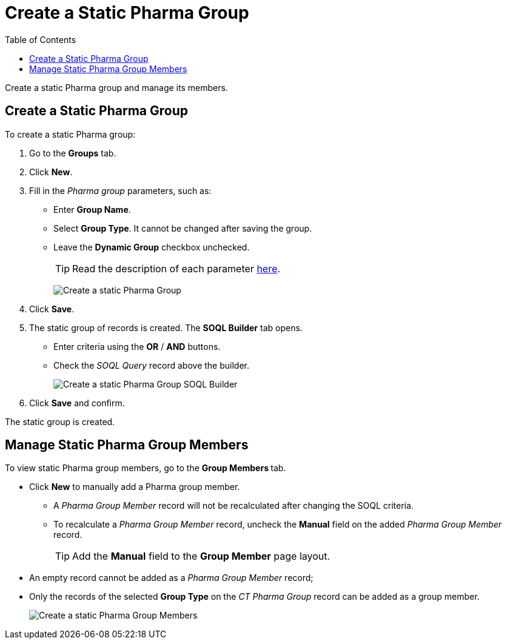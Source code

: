 = Create a Static Pharma Group
:toc:

Create a static Pharma group and manage its members.

[[h2_411285314]]
== Create a Static Pharma Group

To create a static Pharma group:

. Go to the *Groups* tab.
. Click *New*.
. Fill in the _Pharma group_ parameters, such as:
* Enter *Group Name*.
* Select *Group Type*. It cannot be changed after saving the group.
* Leave the *Dynamic Group* checkbox unchecked.
+
TIP: Read the description of each parameter xref:./ref-guide/pharma-group-field-reference.adoc[here].
+
image:Create-a-static-Pharma-Group.png[role=half-width]
. Click *Save*.
. The static group of records is created. The *SOQL Builder* tab opens.
* Enter criteria using the *OR* / *AND* buttons.
* Check the _SOQL Query_ record above the builder.
+
image:Create-a-static-Pharma-Group_SOQL-Builder.png[]
. Click *Save* and confirm.

The static group is created.

[[h2_1766846133]]
== Manage Static Pharma Group Members

To view static Pharma group members, go to the **Group Members **tab.

* Click *New* to manually add a Pharma group member.
** A _Pharma Group Member_ record will not be recalculated after changing the SOQL criteria.
** To recalculate a _Pharma Group Member_ record, uncheck the *Manual* field on the added _Pharma Group Member_ record.
+
TIP: Add the *Manual* field to the *Group Member* page layout.
* An empty record cannot be added as a _Pharma Group Member_ record;
* Only the records of the selected *Group Type* on the _CT Pharma Group_ record can be added as a group member.
+
image:Create-a-static-Pharma-Group_Members.png[]
